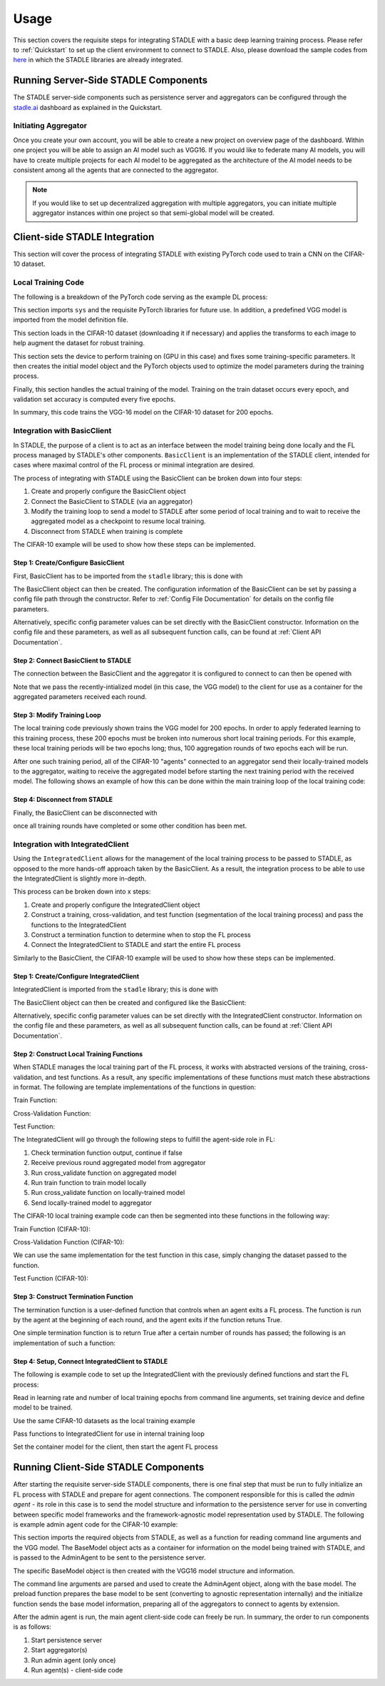 Usage
=============

This section covers the requisite steps for integrating STADLE with a basic deep learning training process.
Please refer to :ref:`Quickstart` to set up the client environment to connect to STADLE.
Also, please download the sample codes from `here`_ in which the STADLE libraries are already integrated.

.. _here: https://github.com/tie-set/stadle_examples

Running Server-Side STADLE Components
**************************************

The STADLE server-side components such as persistence server and aggregators can be configured through the `stadle.ai`_ dashboard as explained in the Quickstart.

.. _stadle.ai: https://stadle.ai/


Initiating Aggregator
---------------------

Once you create your own account, you will be able to create a new project on overview page of the dashboard.
Within one project you will be able to assign an AI model such as VGG16.
If you would like to federate many AI models, you will have to create multiple projects for each AI model to be aggregated as the architecture of the AI model needs to be consistent among all the agents that are connected to the aggregator.

.. NOTE:: If you would like to set up decentralized aggregation with multiple aggregators, you can initiate multiple aggregator instances within one project so that semi-global model will be created.



Client-side STADLE Integration
*******************************

This section will cover the process of integrating STADLE with existing PyTorch code used to train a CNN on the CIFAR-10
dataset.

Local Training Code
-------------------

The following is a breakdown of the PyTorch code serving as the example DL process:

.. code-block::
	:linenos:

	import sys

	import torch
	import torch.nn as nn
	import torch.optim as optim
	import torchvision
	import torchvision.transforms as transforms

	from vgg import VGG
This section imports ``sys`` and the requisite PyTorch libraries for future use.  In addition, a predefined VGG model is imported from
the model definition file.

.. code-block::
	:linenos:

	transform_train = transforms.Compose([
	    transforms.RandomCrop(32, padding=4),
	    transforms.RandomHorizontalFlip(),
	    transforms.ToTensor(),
	    transforms.Normalize((0.4914, 0.4822, 0.4465), (0.2023, 0.1994, 0.2010)),
	])

	transform_test = transforms.Compose([
	    transforms.ToTensor(),
	    transforms.Normalize((0.4914, 0.4822, 0.4465), (0.2023, 0.1994, 0.2010)),
	])

	trainset = torchvision.datasets.CIFAR10(
	    root='data', train=True, download=True, transform=transform_train)
	trainloader = torch.utils.data.DataLoader(
	    trainset, batch_size=64, shuffle=True, num_workers=2)

	testset = torchvision.datasets.CIFAR10(
	    root='data', train=False, download=True, transform=transform_test)
	testloader = torch.utils.data.DataLoader(
	    testset, batch_size=64, shuffle=False, num_workers=2)
This section loads in the CIFAR-10 dataset (downloading it if necessary) and applies the transforms to each image to help
augment the dataset for robust training.

.. code-block::
	:linenos:

	device = 'cuda'

	num_epochs = 200
	lr = 0.001
	momentum = 0.9

	model = VGG('VGG16').to(device)

	criterion = nn.CrossEntropyLoss()
	optimizer = optim.SGD(model.parameters(), lr=lr,
	                      momentum=momentum, weight_decay=5e-4)
	scheduler = torch.optim.lr_scheduler.CosineAnnealingLR(optimizer, T_max=200)
This section sets the device to perform training on (GPU in this case) and fixes some training-specific parameters.
It then creates the initial model object and the PyTorch objects used to optimize the model parameters during the
training process.

.. code-block::
	:linenos:

	for epoch in range(num_epochs):
	    print('\nEpoch: %d' % (epoch + 1))

	    model.train()
	    train_loss = 0
	    correct = 0
	    total = 0

	    for batch_idx, (inputs, targets) in enumerate(trainloader):
	        inputs, targets = inputs.to(device), targets.to(device)

	        optimizer.zero_grad()
	        outputs = model(inputs)
	        loss = criterion(outputs, targets)

	        loss.backward()
	        optimizer.step()

	        _, predicted = outputs.max(1)
	        total += targets.size(0)
	        correct += predicted.eq(targets).sum().item()

	        sys.stdout.write('\r'+f"\rEpoch Accuracy: {(100*correct/total):.2f}%")
	    print('\n')

	    if ((epoch + 0) % 5 == 0):
	        model.eval()
	        test_loss = 0
	        correct = 0
	        total = 0

	        with torch.no_grad():
	            for batch_idx, (inputs, targets) in enumerate(testloader):
	                inputs, targets = inputs.to(device), targets.to(device)
	                outputs = model(inputs)
	                loss = criterion(outputs, targets)

	                test_loss += loss.item()
	                _, predicted = outputs.max(1)
	                total += targets.size(0)
	                correct += predicted.eq(targets).sum().item()

	        acc = 100.*correct/total
	        print(f"Accuracy on val set: {acc}%")

Finally, this section handles the actual training of the model.  Training on the train dataset occurs every epoch,
and validation set accuracy is computed every five epochs.

In summary, this code trains the VGG-16 model on the CIFAR-10 dataset for 200 epochs.

Integration with BasicClient
----------------------------

In STADLE, the purpose of a client is to act as an interface between the model training being done locally
and the FL process managed by STADLE's other components.  ``BasicClient`` is an implementation of the STADLE
client, intended for cases where maximal control of the FL process or minimal integration are desired.

The process of integrating with STADLE using the BasicClient can be broken down into four steps:

1. Create and properly configure the BasicClient object
2. Connect the BasicClient to STADLE (via an aggregator)
3. Modify the training loop to send a model to STADLE after some period of local training and to wait to
   receive the aggregated model as a checkpoint to resume local training.
4. Disconnect from STADLE when training is complete

The CIFAR-10 example will be used to show how these steps can be implemented.

Step 1: Create/Configure BasicClient
^^^^^^^^^^^^^^^^^^^^^^^^^^^^^^^^^^^^

First, BasicClient has to be imported from the ``stadle`` library; this is done with

.. code-block::
	:linenos:

	from stadle import BasicClient

The BasicClient object can then be created. The configuration information of the BasicClient can be set by passing a config file path through the constructor. Refer to :ref:`Config File Documentation` for details
on the config file parameters.

.. code-block::
	:linenos:

	client_config_path = r"/path/to/config/file.json"
	stadle_client = BasicClient(config_file=client_config_path)

Alternatively, specific config parameter values can be set directly with the
BasicClient constructor.  Information on the config file and these parameters,
as well as all subsequent function calls, can be found at :ref:`Client API Documentation`.

Step 2: Connect BasicClient to STADLE
^^^^^^^^^^^^^^^^^^^^^^^^^^^^^^^^^^^^^

The connection between the BasicClient and the aggregator it is configured to
connect to can then be opened with

.. code-block::
	:linenos:

	stadle_client.connect(model)

Note that we pass the recently-intialized model (in this case, the VGG model) to
the client for use as a container for the aggregated parameters received each round.

Step 3: Modify Training Loop
^^^^^^^^^^^^^^^^^^^^^^^^^^^^

The local training code previously shown trains the VGG model for 200 epochs.  In
order to apply federated learning to this training process, these 200 epochs must
be broken into numerous short local training periods.  For this example, these local
training periods will be two epochs long; thus, 100 aggregation rounds of two epochs
each will be run.

After one such training period, all of the CIFAR-10 "agents" connected to an aggregator
send their locally-trained models to the aggregator, waiting to receive the aggregated
model before starting the next training period with the received model.  The following
shows an example of how this can be done within the main training loop of the local
training code:

.. code-block::
    :linenos:
    
    for epoch in range(num_epochs):
        print('\nEpoch: %d' % (epoch + 1))
        
        """
        Addition for STADLE integration
        """
        if (epoch % 2 == 0):
            # Don't send model at beginning of training
        
        if (epoch != 0):
            stadle_client.send_trained_model(agent.target_net)

        sg_model_dict = stadle_client.wait_for_sg_model()

        model.load_state_dict(sg_model_dict)

        model.train()
        train_loss = 0
        correct = 0
        total = 0

        for batch_idx, (inputs, targets) in enumerate(trainloader):
            inputs, targets = inputs.to(device), targets.to(device)

            optimizer.zero_grad()
            outputs = model(inputs)
            loss = criterion(outputs, targets)

            loss.backward()
            optimizer.step()

            _, predicted = outputs.max(1)
            total += targets.size(0)
            correct += predicted.eq(targets).sum().item()

            sys.stdout.write('\r'+f"\rEpoch Accuracy: {(100*correct/total):.2f}%")
        print('\n')

Step 4: Disconnect from STADLE
^^^^^^^^^^^^^^^^^^^^^^^^^^^^^^

Finally, the BasicClient can be disconnected with

.. code-block::
	:linenos:

	stadle_client.disconnect()

once all training rounds have completed or some other condition has been met.


Integration with IntegratedClient
---------------------------------

Using the ``IntegratedClient`` allows for the management of the local training process to be passed to STADLE,
as opposed to the more hands-off approach taken by the BasicClient.  As a result, the integration process to
be able to use the 	IntegratedClient is slightly more in-depth.

This process can be broken down into x steps:

1. Create and properly configure the IntegratedClient object
2. Construct a training, cross-validation, and test function (segmentation of the local training process)
   and pass the functions to the IntegratedClient
3. Construct a termination function to determine when to stop the FL process
4. Connect the IntegratedClient to STADLE and start the entire FL process

Similarly to the BasicClient, the CIFAR-10 example will be used to show how these steps can be implemented.

Step 1: Create/Configure IntegratedClient
^^^^^^^^^^^^^^^^^^^^^^^^^^^^^^^^^^^^^^^^^

IntegratedClient is imported from the ``stadle`` library; this is done with

.. code-block::
	:linenos:

	from stadle import IntegratedClient

The BasicClient object can then be created and configured like the BasicClient:

.. code-block::
	:linenos:

	client_config_path = r"/path/to/config/file.json"
	stadle_client = IntegratedClient(config_file=client_config_path)

Alternatively, specific config parameter values can be set directly with the
IntegratedClient constructor.  Information on the config file and these parameters,
as well as all subsequent function calls, can be found at :ref:`Client API Documentation`.

Step 2: Construct Local Training Functions
^^^^^^^^^^^^^^^^^^^^^^^^^^^^^^^^^^^^^^^^^^

When STADLE manages the local training part of the FL process, it works with abstracted versions of the training,
cross-validation, and test functions.  As a result, any specific implementations of these functions must match
these abstractions in format.  The following are template implementations of the functions in question:

Train Function:

.. code-block::
    :linenos:
    
    def train(model, data, **kwargs):
        # Use data to locally train model
        # kwargs used to pass general parameters to function
        
        return locally_trained_model, average_training_loss

Cross-Validation Function:

.. code-block::
    :linenos:
    
    def cross_validate(model, data, **kwargs):
        # Use data to compute accuracy or other performance metric (validation set)
        # kwargs used to pass general parameters to function
        
        return acc, ave_loss

Test Function:

.. code-block::
    :linenos:

    def test(model, data, **kwargs):
        # Use data to compute accuracy or other performance metric (test set)
        # kwargs used to pass general parameters to function
        
        return acc, ave_loss


The IntegratedClient will go through the following steps to fulfill the agent-side role in FL:

1. Check termination function output, continue if false
2. Receive previous round aggregated model from aggregator
3. Run cross_validate function on aggregated model
4. Run train function to train model locally
5. Run cross_validate function on locally-trained model
6. Send locally-trained model to aggregator

The CIFAR-10 local training example code can then be segmented into these functions in the following way:

Train Function (CIFAR-10):

.. code-block::
    :linenos:
     
    def train(model, data, **kwargs):
        lr = float(kwargs.get("lr")) if kwargs.get("lr") else 0.001
        momentum = float(kwargs.get("momentum")) if kwargs.get("momentum") else 0.9
        epochs = int(kwargs.get("epochs")) if kwargs.get("epochs") else 2
        device = kwargs.get("device") if kwargs.get("device") else 'cpu'
        
        model = model.to(device)
        
        criterion = nn.CrossEntropyLoss()
        optimizer = optim.SGD(model.parameters(), lr=lr,
	                          momentum=momentum, weight_decay=5e-4)
        scheduler = torch.optim.lr_scheduler.CosineAnnealingLR(optimizer, T_max=200)
        
        ave_loss = []

        for epoch in range(epochs):  # loop over the dataset multiple times

            print('\nEpoch: %d' % (epoch + 1))

            model.train()
            train_loss = 0
            correct = 0
            total = 0
            for batch_idx, (inputs, targets) in enumerate(trainloader):
                inputs, targets = inputs.to(device), targets.to(device)

                optimizer.zero_grad()
                outputs = model(inputs)
                loss = criterion(outputs, targets)

                loss.backward()
                optimizer.step()

                train_loss += loss.item()
                ave_loss.append(train_loss)
                _, predicted = outputs.max(1)
                total += targets.size(0)
                correct += predicted.eq(targets).sum().item()

        ave_loss = sum(ave_loss) / len(ave_loss)

        model = model.to('cpu')

        return model, ave_loss

Cross-Validation Function (CIFAR-10):

.. code-block::
	:linenos:

	def cross_validate(test_model, data, **kwargs):
	    device = kwargs.get("device") if kwargs.get("device") else 'cpu'

	    test_model = test_model.to(device)

	    correct = 0
	    total = 0
	    overall_accuracy = 0

	    with torch.no_grad():
	        for (inputs, targets) in data:
	            inputs, targets = inputs.to(device), targets.to(device)
	            # calculate outputs by running images through the network
	            outputs = test_model(inputs)
	            # the class with the highest energy is what we choose as prediction
	            _, predicted = torch.max(outputs.data, 1)
	            total += targets.size(0)
	            correct += (predicted == targets).sum().item()

	    overall_accuracy = 100 * correct / total
	    print('Accuracy of the network on the 10000 test images: %d %%' % (overall_accuracy))

	    # prepare to count predictions for each class
	    correct_pred = {classname: 0 for classname in classes}
	    total_pred = {classname: 0 for classname in classes}

	    with torch.no_grad():
	        for (inputs, targets) in data:
	            inputs, targets = inputs.to(device), targets.to(device)
	            outputs = test_model(inputs)
	            _, predictions = torch.max(outputs, 1)
	            # collect the correct predictions for each class
	            for target, prediction in zip(targets, predictions):
	                if prediction == target:
	                    correct_pred[classes[target]] += 1
	                total_pred[classes[target]] += 1

	    # print accuracy for each class
	    # Capture average accuracy across all classes
	    for classname, correct_count in correct_pred.items():
	        accuracy = 100 * float(correct_count) / total_pred[classname]
	        print("Accuracy for class {:5s} is: {:.1f} %".format(classname,
	                                                             accuracy))
	    return overall_accuracy, 0

We can use the same implementation for the test function in this case, simply changing the dataset passed to
the function.

Test Function (CIFAR-10):

.. code-block::
	:linenos:

	def test(test_model, data, **kwargs):
	    device = kwargs.get("device") if kwargs.get("device") else 'cpu'

	    test_model = test_model.to(device)

	    correct = 0
	    total = 0
	    overall_accuracy = 0

	    with torch.no_grad():
	        for (inputs, targets) in data:
	            inputs, targets = inputs.to(device), targets.to(device)
	            # calculate outputs by running images through the network
	            outputs = test_model(inputs)
	            # the class with the highest energy is what we choose as prediction
	            _, predicted = torch.max(outputs.data, 1)
	            total += targets.size(0)
	            correct += (predicted == targets).sum().item()

	    overall_accuracy = 100 * correct / total
	    print('Accuracy of the network on the 10000 test images: %d %%' % (overall_accuracy))

	    # prepare to count predictions for each class
	    correct_pred = {classname: 0 for classname in classes}
	    total_pred = {classname: 0 for classname in classes}

	    with torch.no_grad():
	        for (inputs, targets) in data:
	            inputs, targets = inputs.to(device), targets.to(device)
	            outputs = test_model(inputs)
	            _, predictions = torch.max(outputs, 1)
	            # collect the correct predictions for each class
	            for target, prediction in zip(targets, predictions):
	                if prediction == target:
	                    correct_pred[classes[target]] += 1
	                total_pred[classes[target]] += 1

	    # print accuracy for each class
	    # Capture average accuracy across all classes
	    for classname, correct_count in correct_pred.items():
	        accuracy = 100 * float(correct_count) / total_pred[classname]
	        print("Accuracy for class {:5s} is: {:.1f} %".format(classname,
	                                                             accuracy))
	    return overall_accuracy, 0


Step 3: Construct Termination Function
^^^^^^^^^^^^^^^^^^^^^^^^^^^^^^^^^^^^^^

The termination function is a user-defined function that controls when an agent exits a FL process.
The function is run by the agent at the beginning of each round, and the agent exits if the function
retuns True.

One simple termination function is to return True after a certain number of rounds has passed; the following
is an implementation of such a function:

.. code-block::
	:linenos:

	def judge_termination(**kwargs) -> bool:
	    """
	    Decide if it finishes training process and exits from FL platform
	    :param training_count: int - the number of training done
	    :param sg_arrival_count: int - the number of times it received SG models
	    :return: bool - True if it continues the training loop; False if it stops
	    """

	    keep_running = True
	    client = kwargs.get('client')
	    current_fl_round = client.federated_training_round

	    if current_fl_round >= int(kwargs.get("round_to_exit")):
	        keep_running = False
	        client.stop_model_exchange_routine()
	    return keep_running


Step 4: Setup, Connect IntegratedClient to STADLE
^^^^^^^^^^^^^^^^^^^^^^^^^^^^^^^^^^^^^^^^^^^^^^^^^

The following is example code to set up the IntegratedClient with the previously defined functions and
start the FL process:

.. code-block::
    :linenos:

    parser = argparse.ArgumentParser(description='STADLE CIFAR10 Training')
    parser.add_argument('--lr', default=0.1, type=float, help='learning rate')
    parser.add_argument('--lt_epochs', default=3)

    args = parser.parse_args()

    device = 'cuda'

    model = VGG('VGG16')

Read in learning rate and number of local training epochs from command line arguments, set training device
and define model to be trained.

.. code-block::
	:linenos:

	trainset = torchvision.datasets.CIFAR10(
		root='data', train=True, download=True, transform=transform_train)
	trainloader = torch.utils.data.DataLoader(
		trainset, batch_size=64, shuffle=True, num_workers=2)

	testset = torchvision.datasets.CIFAR10(
		root='data', train=False, download=True, transform=transform_test)
	testloader = torch.utils.data.DataLoader(
		testset, batch_size=64, shuffle=False, num_workers=2)

Use the same CIFAR-10 datasets as the local training example

.. code-block::
    :linenos:
    
    stadle_client.set_termination_function(judge_termination, round_to_exit=20, client=stadle_client)
    stadle_client.set_training_function(train, trainloader, lr=args.lr, epochs=args.lt_epochs, device=device, agent_name=args.agent_name)
    stadle_client.set_cross_validation_function(cross_validate, testloader, device=device)
    stadle_client.set_testing_function(test, testloader)

Pass functions to IntegratedClient for use in internal training loop

.. code-block::
    :linenos:

    stadle_client.set_bm_obj(model)
    stadle_client.start()

Set the container model for the client, then start the agent FL process


Running Client-Side STADLE Components
**************************************

After starting the requisite server-side STADLE components, there is one final step that must be run to fully
initialize an FL process with STADLE and prepare for agent connections.  The component responsible for this
is called the *admin agent* - its role in this case is to send the model structure and information to the
persistence server for use in converting between specific model frameworks and the framework-agnostic model
representation used by STADLE.  The following is example admin agent code for the CIFAR-10 example:

.. code-block::
	:linenos:

	from stadle import AdminAgent
	from stadle import BaseModelConvFormat
	from stadle.lib.entity.model import BaseModel
	from stadle.lib.util import admin_arg_parser

	from vgg import VGG

This section imports the required objects from STADLE, as well as a function for reading command line arguments
and the VGG model.  The BaseModel object acts as a container for information on the model being trained with
STADLE, and is passed to the AdminAgent to be sent to the persistence server.

.. code-block::
	:linenos:

	base_model = BaseModel("PyTorch-CIFAR10-Model", VGG('VGG16'), BaseModelConvFormat.pytorch_format)

The specific BaseModel object is then created with the VGG16 model structure and information.

.. code-block::
    :linenos:
    
    args = admin_arg_parser()
    admin_agent = AdminAgent(config_file=args.config_path, simulation_flag=args.simulation,
                             aggregator_ip_address=args.ip_address, reg_socket=args.reg_port,
                             exch_socket=args.exch_port, model_path=args.model_path, base_model=base_model,
                             agent_running=args.agent_running)
    
    admin_agent.preload()
    admin_agent.initialize()

The command line arguments are parsed and used to create the AdminAgent object, along with the base model.
The preload function prepares the base model to be sent (converting to agnostic representation internally)
and the initialize function sends the base model information, preparing all of the aggregators to connect
to agents by extension.

After the admin agent is run, the main agent client-side code can freely be run.  In summary, the order to run
components is as follows:

1. Start persistence server
2. Start aggregator(s)
3. Run admin agent (only once)
4. Run agent(s) - client-side code
